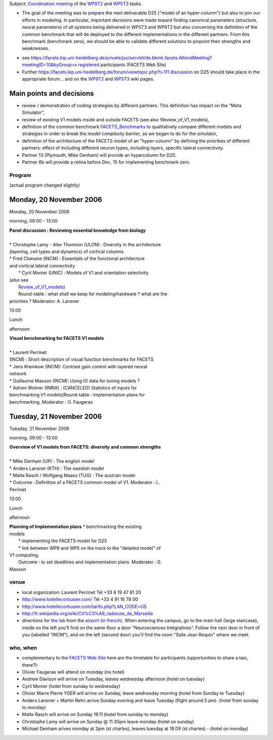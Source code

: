 .. title: V1 hypercolumn Coordination Meeting, 20th - 21st Nov 2006
.. slug: 2006-11-20-V1-hypercolumn-Coordination-Meeting-20th-21st-Nov-2006
.. date: 2006-11-20 13:36:57
.. type: text
.. tags: facets, sciblog


Subject: `Coordination
meeting <https://facets.kip.uni-heidelberg.de/private/wiki/index.php/Marseille_November2006>`__
of the
`WP9T2 <https://facets.kip.uni-heidelberg.de/private/wiki/index.php/WP9T2>`__
and
`WP5T3 <https://facets.kip.uni-heidelberg.de/private/wiki/index.php/WP5T3>`__
tasks.

-  The goal of the meeting was to prepare the next deliverable D25
   ("model of an hyper-column") but also to join our efforts in
   modeling. In particular, important decisions were made toward finding
   canonical parameters (structure, neural parameters) of all systems
   being delivered in WP5T3 and WP9T2 but also concerning the definition
   of the common benchmark that will de deployed to the different
   implementations in the different partners. From this benchmark
   (benchmark zero), we should be able to validate different solutions
   to pinpoint their strengths and weaknesses.

.. TEASER_END

-  see
   `https://facets.kip.uni-heidelberg.de/private/jss/servlet/de.bkmk.facets.AttendMeeting?meetingID=10&byGroup=x
   registered <https://facets.kip.uni-heidelberg.de/private/jss/servlet/de.bkmk.facets.AttendMeeting?meetingID=10&byGroup=x%20registered>`__
   participants (FACETS Web Site)
-  Further
   `https://facets.kip.uni-heidelberg.de/forum/viewtopic.php?t=111
   discussion <https://facets.kip.uni-heidelberg.de/forum/viewtopic.php?t=111%20discussion>`__
   on D25 should take place in the appropriate forum... and on the
   `WP9T2 <https://facets.kip.uni-heidelberg.de/private/wiki/index.php/WP9T2>`__
   and
   `WP5T3 <https://facets.kip.uni-heidelberg.de/private/wiki/index.php/WP5T3>`__
   wiki pages.

Main points and decisions
~~~~~~~~~~~~~~~~~~~~~~~~~

-  review / demonstration of coding strategies by different partners.
   This definition has impact on the "Meta Simulator",
-  review of existing V1 models inside and outside FACETS (see also
   !Review\_of\_V1\_models),
-  definition of the common benchmark
   `FACETS\_Benchmarks <https://facets.kip.uni-heidelberg.de/private/wiki/index.php/FACETS_Benchmarks>`__
   to qualitatively compare different models and strategies in order to
   break the *model complexity barrier*, as we began to do for the
   simulator,
-  definition of the architecture of the FACETS model of an
   "hyper-column" by defining the priorities of different partners:
   effect of including different neuron types, including layers,
   specific lateral connectivity.
-  Partner 13 (Plymouth, Mike Denham) will provide an hypercolumn for
   D25.
-  Partner 6b will provide a retina before Dec. 15 for implementing
   benchmark zero.

Program
-------

(actual program changed slightly)

Monday, 20 November 2006
~~~~~~~~~~~~~~~~~~~~~~~~

Monday, 20 November 2006

morning, 09:00 - 13:00

| **Panel discussion : Reviewing essential knowledge from biology**
| 
| \* Christophe Lamy - Alex Thomson (ULON) : Diversity in the architecture
| (layering, cell types and dynamics) of cortical columns
| \* Fred Chavane (INCM) : Essentials of the functional architecture
| and cortical lateral connectivity
|  \* Cyril Monier (UNIC) : Models of V1 and orientation selectivity
| (also see
|  `Review\_of\_V1\_models <https://facets.kip.uni-heidelberg.de/private/wiki/index.php/Review_of_V1_models>`__)
|  Round-table : what shall we keep for modeling/hardware ? what are the
| priorities ? Moderator: A. Lansner

13:00

Lunch

afternoon

| **Visual benchmarking for FACETS V1 models** 
| 
| \* Laurent Perrinet
| (INCM) : Short description of visual function benchmarks for FACETS
| \* Jens Kremkow (INCM): Contrast gain control with layered neural
| network
| \* Guillaume Masson (INCM): Using IO data for tuning models ?
| \* Adrien Wohrer (INRIA) : (CANCELED) Statistics of inputs for
| benchmarking V1 models)Round-table : Implementation plans for
| benchmarking. Moderator : O. Faugeras

Tuesday, 21 November 2006
~~~~~~~~~~~~~~~~~~~~~~~~~

Tuesday, 21 November 2006

morning, 09:00 - 13:00

| **Overview of V1 models from FACETS: diversity and common strengths**
|
| \* Mike Denham (UP) : The english model
| \* Anders Lansner (KTH) : The swedish model
| \* Malte Rasch / Wolfgang Maass (TUG) : The austrian model
| \*  Outcome : Definition of a FACETS common model of V1. Moderator : L.
| Perrinet

13:00

Lunch

afternoon

| **Planning of Implementation plans** \* benchmarking the existing
| models
|  \* implementing the FACETS model for D25
|  \* link between WP9 and WP5 on the track to the "detailed model" of
| V1 computing.
|  Outcome : to set deadlines and implementation plans. Moderator : G.
| Masson

venue
-----

-  local organization: Laurent Perrinet Tél +33 6 19 47 81 20
-  `http://www.hotellecorbusier.com/ <http://www.hotellecorbusier.com/>`__
   Tél +33 4 91 16 78 00
-  `http://www.hotellecorbusier.com/tarifs.php?LAN\_CODE=US <http://www.hotellecorbusier.com/tarifs.php?LAN_CODE=US>`__
-  `http://fr.wikipedia.org/wiki/Cit%C3%A9\_radieuse\_de\_Marseille <http://fr.wikipedia.org/wiki/Cit%C3%A9_radieuse_de_Marseille>`__
-  directions for `the
   lab <http://www.cnrs.fr/provence/delegation/Accueil_Delegation/Acces_en_Voiture/plan_d_acces/plan_acces_par_route.gif?popup=grande>`__
   from the `airport (in
   french) <http://www.cnrs.fr/provence/delegation/Accueil_Delegation/Acces_en_Avion/;view>`__.
   When entering the campus, go to the main hall (large staircase),
   inside on the left you'll find on the same floor a door
   "Neurosciences Intégratives". Follow the next door in front of you
   (labelled "INCM"), and on the left (second door) you'll find the room
   "Salle Jean Requin" where we meet.

who, when
---------

-  complementary to the `FACETS Web
   Site <https://facets.kip.uni-heidelberg.de/private/jss/servlet/de.bkmk.facets.AttendMeeting?meetingID=10>`__
   here are the timetable for participants (opportunities to share a
   taxi, there?):
-  Olivier Faugeras will attend on monday (no hotel)
-  Andrew Davison will arrive on Tuesday, leaves wednesday afternoon
   (hotel on tuesday)
-  Cyril Monier (hotel from sunday to wednesday)
-  Olivier Marre Pierre YGER will arrive on Sunday, leave wednesday
   morning (hotel from Sunday to Tuesday)
-  Anders Lansner + Martin Rehn arrive Sunday evening and leave Tuesday
   (flight around 5 pm). (hotel from sunday to monday)
-  Malte Rasch will arrive on Sunday 19.11 (hotel from sunday to monday)
-  Christophe Lamy will arrive on Sunday @ 11.30pm leave monday (hotel
   on sunday)
-  Michael Denham arives monday at 2pm (st charles), leaves tuesday at
   18.09 (st charles) - (hotel on monday)



